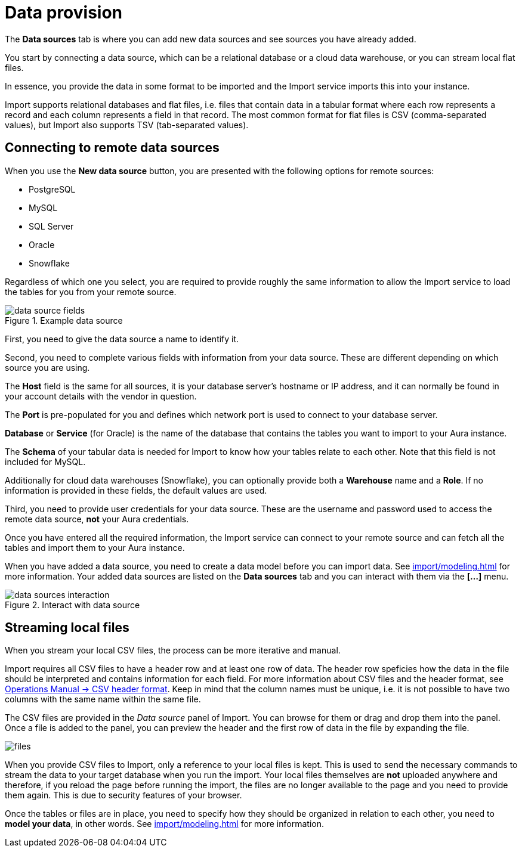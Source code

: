 [[aura-file-provision]]
= Data provision
:description: This section describes how to provide files for import.

The *Data sources* tab is where you can add new data sources and see sources you have already added.

You start by connecting a data source, which can be a relational database or a cloud data warehouse, or you can stream local flat files.

In essence, you provide the data in some format to be imported and the Import service imports this into your instance.

Import supports relational databases and flat files, i.e. files that contain data in a tabular format where each row represents a record and each column represents a field in that record.
The most common format for flat files is CSV (comma-separated values), but Import also supports TSV (tab-separated values).

== Connecting to remote data sources

When you use the *New data source* button, you are presented with the following options for remote sources:

* PostgreSQL
* MySQL
* SQL Server
* Oracle
* Snowflake

Regardless of which one you select, you are required to provide roughly the same information to allow the Import service to load the tables for you from your remote source.

.Example data source
[.shadow]
image::data-source-fields.png[]

First, you need to give the data source a name to identify it.

Second, you need to complete various fields with information from your data source.
These are different depending on which source you are using.

The *Host* field is the same for all sources, it is your database server's hostname or IP address, and it can normally be found in your account details with the vendor in question.

The *Port* is pre-populated for you and defines which network port is used to connect to your database server.

*Database* or *Service* (for Oracle) is the name of the database that contains the tables you want to import to your Aura instance.

The *Schema* of your tabular data is needed for Import to know how your tables relate to each other.
Note that this field is not included for MySQL.

Additionally for cloud data warehouses (Snowflake), you can optionally provide both a *Warehouse* name and a *Role*.
If no information is provided in these fields, the default values are used.

Third, you need to provide user credentials for your data source.
These are the username and password used to access the remote data source, *not* your Aura credentials.

Once you have entered all the required information, the Import service can connect to your remote source and can fetch all the tables and import them to your Aura instance.

When you have added a data source, you need to create a data model before you can import data.
See xref:import/modeling.adoc[] for more information.
Your added data sources are listed on the *Data sources* tab and you can interact with them via the *[...]* menu.

.Interact with data source
[.shadow]
image::data-sources-interaction.png[]

== Streaming local files

When you stream your local CSV files, the process can be more iterative and manual.

Import requires all CSV files to have a header row and at least one row of data.
The header row speficies how the data in the file should be interpreted and contains information for each field.
For more information about CSV files and the header format, see link:{neo4j-docs-base-uri}/operations-manual/current/tools/neo4j-admin/neo4j-admin-import/#import-tool-header-format[Operations Manual -> CSV header format].
Keep in mind that the column names must be unique, i.e. it is not possible to have two columns with the same name within the same file.

The CSV files are provided in the _Data source_ panel of Import.
You can browse for them or drag and drop them into the panel.
Once a file is added to the panel, you can preview the header and the first row of data in the file by expanding the file.

[.shadow]
image::files.png[]

When you provide CSV files to Import, only a reference to your local files is kept.
This is used to send the necessary commands to stream the data to your target database when you run the import.
Your local files themselves are *not* uploaded anywhere and therefore, if you reload the page before running the import, the files are no longer available to the page and you need to provide them again.
This is due to security features of your browser.

Once the tables or files are in place, you need to specify how they should be organized in relation to each other, you need to *model your data*, in other words.
See xref:import/modeling.adoc[] for more information.